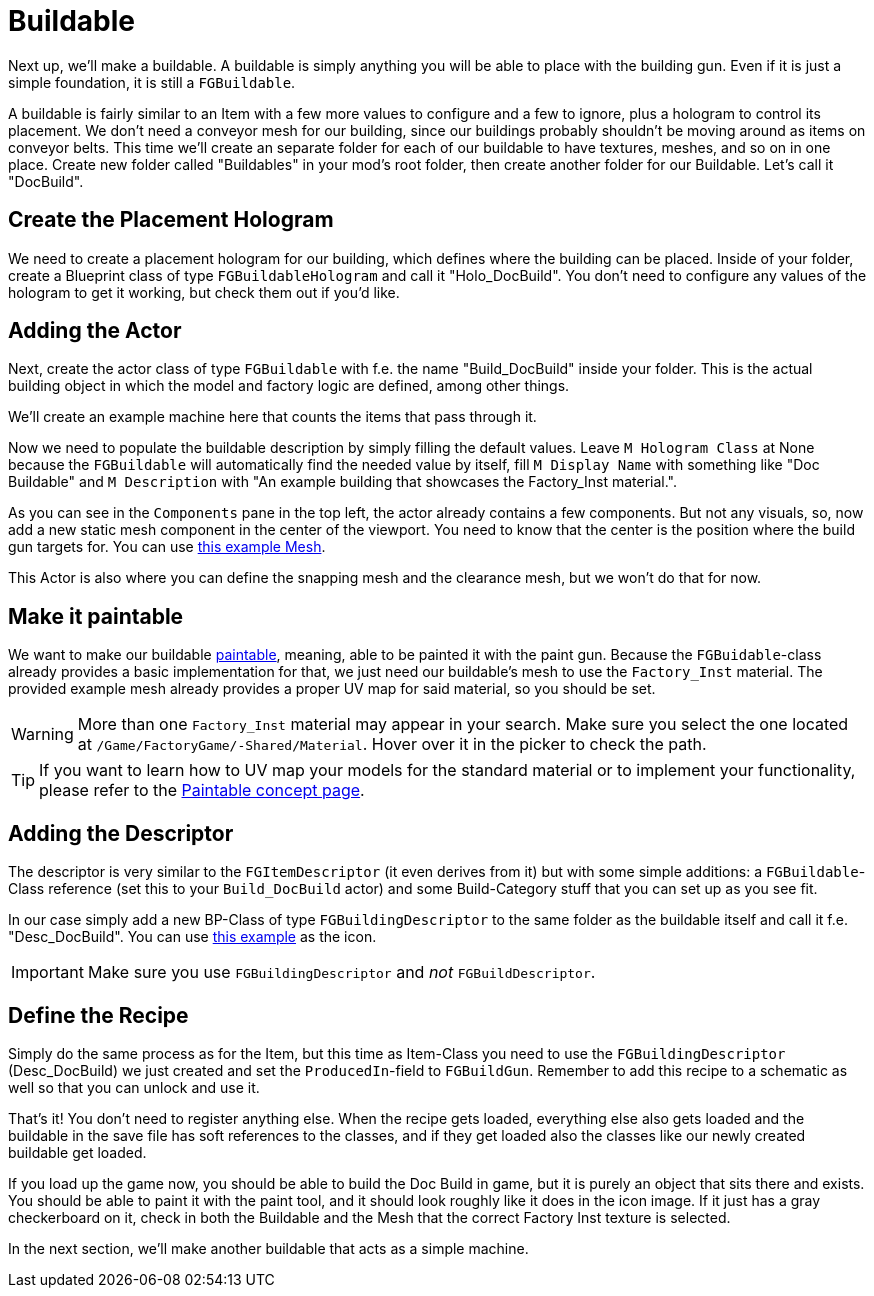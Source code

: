 = Buildable

Next up, we'll make a buildable. A buildable is simply anything you will be able to place with the
building gun. Even if it is just a simple foundation, it is still a `FGBuildable`.

A buildable is fairly similar to an Item with a few more values to configure and a few to ignore, plus a hologram to control its placement.
We don't need a conveyor mesh for our building, since our buildings probably shouldn't be moving around as items on conveyor belts.
This time we'll create an separate folder for each of our buildable to have textures, meshes, and so on in one place.
Create new folder called "Buildables" in your mod's root folder, then create another folder for our Buildable. Let's call it "DocBuild".

== Create the Placement Hologram

We need to create a placement hologram for our building, which defines where the building can be placed.
Inside of your folder, create a Blueprint class of type `FGBuildableHologram` and call it "Holo_DocBuild".
You don't need to configure any values of the hologram to get it working, but check them out if you'd like.

== Adding the Actor

Next, create the actor class of type `FGBuildable` with f.e. the name "Build_DocBuild" inside your folder.
This is the actual building object in which the model and factory logic are defined, among other things.

We'll create an example machine here that counts the items that pass through it.

Now we need to populate the buildable description by simply filling the default values.
Leave `M Hologram Class` at None because the `FGBuildable` will automatically find the needed value by itself,
fill `M Display Name` with something like "Doc Buildable"
and `M Description` with "An example building that showcases the Factory_Inst material.".

As you can see in the `Components` pane in the top left, the actor already contains a few components.
But not any visuals, so, now add a new static mesh component in the center of the viewport.
You need to know that the center is the position where the build gun targets for.
You can use link:{attachmentsdir}/BeginnersGuide/simpleMod/Mesh_DocBuild.fbx[this example Mesh].

This Actor is also where you can define the snapping mesh and the clearance mesh, but we won't do that for now.

== Make it paintable

We want to make our buildable xref:Development/Satisfactory/Paintable.adoc[paintable], meaning, able to be painted it with the paint gun.
Because the `FGBuidable`-class already provides a basic implementation for that, we just need our buildable's mesh to use the `Factory_Inst` material.
The provided example mesh already provides a proper UV map for said material, so you should be set.

[WARNING]
====
More than one `Factory_Inst` material may appear in your search. Make sure you select the one located at `/Game/FactoryGame/-Shared/Material`. Hover over it in the picker to check the path.
====

[TIP]
====
If you want to learn how to UV map your models for the standard material
or to implement your functionality, please refer to the
xref:Development/Satisfactory/Paintable.adoc[Paintable concept page].
====

== Adding the Descriptor

The descriptor is very similar to the `FGItemDescriptor` (it even derives from it)
but with some simple additions: a `FGBuildable`-Class reference (set this to your `Build_DocBuild` actor)
and some Build-Category stuff that you can set up as you see fit.

In our case simply add a new BP-Class of type `FGBuildingDescriptor` to the same folder as the buildable itself
and call it f.e. "Desc_DocBuild". You can use link:{attachmentsdir}/BeginnersGuide/simpleMod/Icon_DocBuild.png[this example] as the icon.

[IMPORTANT]
====
Make sure you use `FGBuildingDescriptor` and _not_ `FGBuildDescriptor`.
====

== Define the Recipe

Simply do the same process as for the Item, but this time as Item-Class you need
to use the `FGBuildingDescriptor` (Desc_DocBuild) we just created
and set the `ProducedIn`-field to `FGBuildGun`. Remember to add this recipe to a schematic as well so that you can unlock and use it.

That's it! You don't need to register anything else.
When the recipe gets loaded, everything else also gets loaded
and the buildable in the save file has soft references to the classes,
and if they get loaded also the classes like our newly created buildable get loaded.

If you load up the game now, you should be able to build the Doc Build in game, but it is purely an object that sits there and exists. You should be able to paint it with the paint tool, and it should look roughly like it does in the icon image. If it just has a gray checkerboard on it, check in both the Buildable and the Mesh that the correct Factory Inst texture is selected. 

In the next section, we'll make another buildable that acts as a simple machine.
